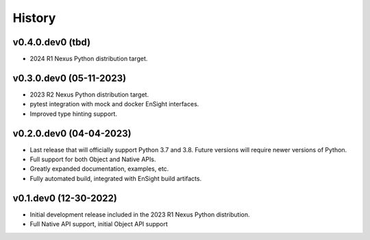 =======
History
=======


v0.4.0.dev0 (tbd)
-----------------

* 2024 R1 Nexus Python distribution target.


v0.3.0.dev0 (05-11-2023)
------------------------

* 2023 R2 Nexus Python distribution target.
* pytest integration with mock and docker EnSight interfaces.
* Improved type hinting support.


v0.2.0.dev0 (04-04-2023)
------------------------

* Last release that will officially support Python 3.7 and 3.8.
  Future versions will require newer versions of Python.
* Full support for both Object and Native APIs.
* Greatly expanded documentation, examples, etc.
* Fully automated build, integrated with EnSight build artifacts.


v0.1.dev0 (12-30-2022)
----------------------

* Initial development release included in the 2023 R1 Nexus Python distribution.
* Full Native API support, initial Object API support

